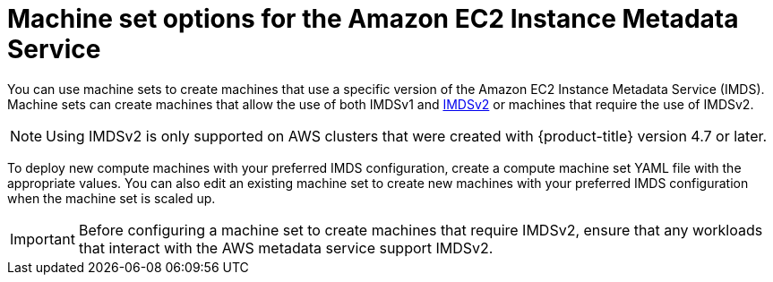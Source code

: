 // Module included in the following assemblies:
//
// * machine_management/creating_machinesets/creating-machineset-aws.adoc
// * machine_management/control_plane_machine_management/cpmso_provider_configurations/cpmso-config-options-aws.adoc

ifeval::["{context}" == "cpmso-config-options-aws"]
:cpmso:
endif::[]

:_mod-docs-content-type: CONCEPT
[id="machineset-imds-options_{context}"]
= Machine set options for the Amazon EC2 Instance Metadata Service

You can use machine sets to create machines that use a specific version of the Amazon EC2 Instance Metadata Service (IMDS). Machine sets can create machines that allow the use of both IMDSv1 and link:https://docs.aws.amazon.com/AWSEC2/latest/UserGuide/configuring-instance-metadata-service.html[IMDSv2] or machines that require the use of IMDSv2.

[NOTE]
====
Using IMDSv2 is only supported on AWS clusters that were created with {product-title} version 4.7 or later.
====

ifndef::cpmso[]
To deploy new compute machines with your preferred IMDS configuration, create a compute machine set YAML file with the appropriate values. You can also edit an existing machine set to create new machines with your preferred IMDS configuration when the machine set is scaled up. 
endif::cpmso[]

[IMPORTANT]
====
Before configuring a machine set to create machines that require IMDSv2, ensure that any workloads that interact with the AWS metadata service support IMDSv2.
====

ifeval::["{context}" == "cpmso-config-options-aws"]
:!cpmso:
endif::[]
